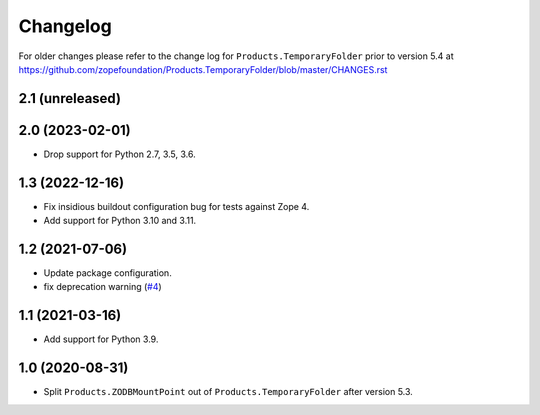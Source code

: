Changelog
=========

For older changes please refer to the change log for
``Products.TemporaryFolder`` prior to version 5.4 at
https://github.com/zopefoundation/Products.TemporaryFolder/blob/master/CHANGES.rst

2.1 (unreleased)
----------------


2.0 (2023-02-01)
----------------

- Drop support for Python 2.7, 3.5, 3.6.


1.3 (2022-12-16)
----------------

- Fix insidious buildout configuration bug for tests against Zope 4.

- Add support for Python 3.10 and 3.11.


1.2 (2021-07-06)
----------------

- Update package configuration.

- fix deprecation warning
  (`#4 <https://github.com/zopefoundation/Products.ZODBMountPoint/issues/4>`_)


1.1 (2021-03-16)
----------------

- Add support for Python 3.9.


1.0 (2020-08-31)
----------------

- Split ``Products.ZODBMountPoint`` out of ``Products.TemporaryFolder``
  after version 5.3.
